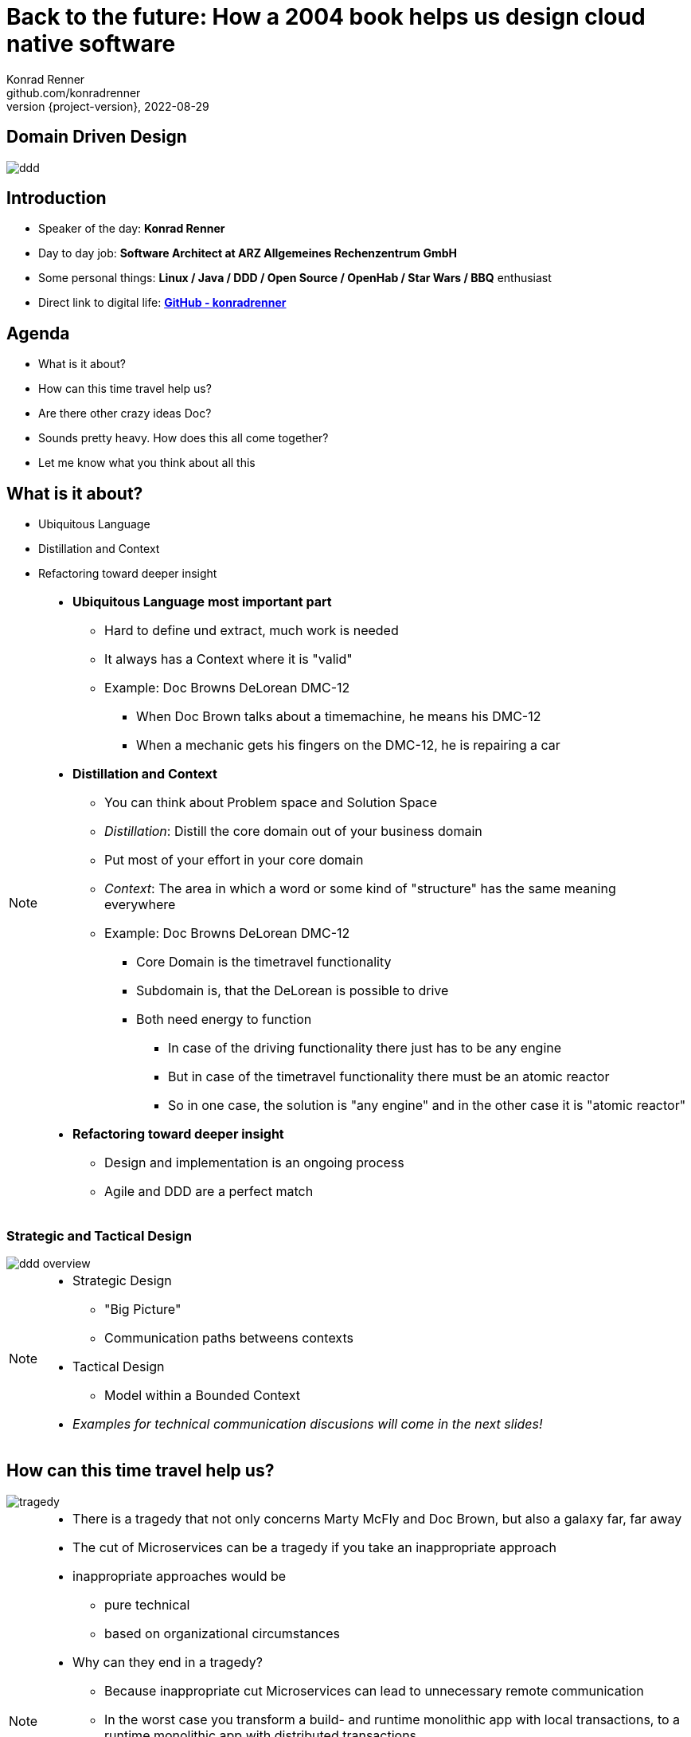 = Back to the future: How a 2004 book helps us design cloud native software
Konrad Renner <github.com/konradrenner>
2022-08-29
:revnumber: {project-version}
:example-caption!:
ifndef::imagesdir[:imagesdir: images]
ifndef::sourcedir[:sourcedir: ../../main/java]

== Domain Driven Design

image::ddd.jpg[]

== Introduction

[%step]
* Speaker of the day: *Konrad Renner*
* Day to day job: *Software Architect at ARZ Allgemeines Rechenzentrum GmbH*
* Some personal things: *Linux / Java / DDD / Open Source / OpenHab / Star Wars / BBQ* enthusiast
* Direct link to digital life: *link:github.com/konradrenner[GitHub - konradrenner]*

== Agenda

[%step]
* What is it about?
* How can this time travel help us?
* Are there other crazy ideas Doc?
* Sounds pretty heavy. How does this all come together?
* Let me know what you think about all this

== What is it about?

[%step]
* Ubiquitous Language
* Distillation and Context
* Refactoring toward deeper insight

// Press the `*s*` key to access speaker notes.
[NOTE.speaker]
--
* *Ubiquitous Language most important part*
** Hard to define und extract, much work is needed
** It always has a Context where it is "valid"
** Example: Doc Browns DeLorean DMC-12
*** When Doc Brown talks about a timemachine, he means his DMC-12
*** When a mechanic gets his fingers on the DMC-12, he is repairing a car
* *Distillation and Context*
** You can think about Problem space and Solution Space
** _Distillation_: Distill the core domain out of your business domain
** Put most of your effort in your core domain
** _Context_: The area in which a word or some kind of "structure" has the same meaning everywhere
** Example: Doc Browns DeLorean DMC-12
*** Core Domain is the timetravel functionality
*** Subdomain is, that the DeLorean is possible to drive
*** Both need energy to function
**** In case of the driving functionality there just has to be any engine
**** But in case of the timetravel functionality there must be an atomic reactor
**** So in one case, the solution is "any engine" and in the other case it is "atomic reactor"
* *Refactoring toward deeper insight*
** Design and implementation is an ongoing process
** Agile and DDD are a perfect match
--

=== Strategic and Tactical Design

image::ddd_overview.png[scaledwidth=100%]

// Press the `*s*` key to access speaker notes.
[NOTE.speaker]
--
* Strategic Design
** "Big Picture"
** Communication paths betweens contexts
* Tactical Design
** Model within a Bounded Context
* _Examples for technical communication discusions will come in the next slides!_
--

== How can this time travel help us?

image::tragedy.jpg[]

// Press the `*s*` key to access speaker notes.
[NOTE.speaker]
--
* There is a tragedy that not only concerns Marty McFly and Doc Brown, but also a galaxy far, far away
* The cut of Microservices can be a tragedy if you take an inappropriate approach
* inappropriate approaches would be
** pure technical
** based on organizational circumstances
* Why can they end in a tragedy?
** Because inappropriate cut Microservices can lead to unnecessary remote communication
** In the worst case you transform a build- and runtime monolithic app with local transactions, to a runtime monolithic app with distributed transactions
*** Sooner or later this will lead to a real resilience tragedy
* Service Mesh and similar solutions are often only symptom treatments, but do not solve the problems at the cause
* So this "time travel" to the 2004 book, can help us find more effective approach
** As the book subtitle states: Tackling complexity in the heart of software
** In the next couple of slides I will show you some of the concepts, to minimize the propability that such tragedies will occur
--

=== DDD for "cloud native software architecture"

[%step]
* Focus on your core domain, not technical aspects
* Establish a common understanding of strategic AND tactical design
** Merge the people, split the software
* Build Microservices/Self-Contained-Systems based on Bounded Context
** Maybe a Bounded Context can also help by defining K8s Namespaces ;-)

// Press the `*s*` key to access speaker notes.
[NOTE.speaker]
--
* One of the most common questions in my day to day work is, how to size Microservices or siblings (e.g. SCS)
** Just use the Bounded Contexts
* The Context Map helps to understand how communication flows through the system
** The relationship types helps in discusions about the technical communication
*** Shared Kernel: Create a library
*** Open Host Service: Maybe RESTful with OpenAPI powered Published Language
--

=== Strategic Design

[plantuml,bounded-context]
----
skinparam componentStyle rectangle

title Back to the future - Context Map

cloud "Car Context" {
  [Engine]
  [Car]
  
  () ACL as timemachine_acl
  
  Car - Engine
  timemachine_acl- Car
}

cloud "Timemachine Context" {
  [Timemachine]
  [Inventor]
  [Driver]
  [Flux Capacitor] as flux
  
  Timemachine -up- Inventor
  Timemachine -up- Driver
  Timemachine --up- flux
  
  Timemachine --> timemachine_acl : Open Host Service
}

cloud "Terrorist Context" {
  [Betrayer]
  [Terrorist]
  
  () ACL as betrayer_acl
  
  Betrayer- Terrorist
  betrayer_acl - Betrayer
  
  betrayer_acl <-- Inventor : Confirmist
}

legend bottom
  |= |= Description |
  | -> | Arrow points from Upstream to Downstream|
  | ACL | Anti-Corruption-Layer|
endlegend
----

== Are there other crazy ideas Doc?

[%step]
* _Disclaimer:_ The following tooling are just my personal favorites
* Start with link:https://www.eventstorming.com/[Event Storming]
* Document architecture with link:https://arc42.org/overview[arc42 template]
* Take out the pain of documentation with link:https://docs-as-co.de/[Documentation As Code]
* Structure code on basis of link:https://blog.cleancoder.com/uncle-bob/2012/08/13/the-clean-architecture.html[Clean Architecture]


=== Event Storming

image::event_storming.png[]

// Press the `*s*` key to access speaker notes.
[NOTE.speaker]
--
* The key idea of EventStorming is
. See the system as a whole 
. Find a problem worth solving (Distillation)
. Gather the best immediately available information
. Start implementing a solution from the best possible starting point (Context)
* What you see here is just the first step in a "Big Picture" workshop
* Key idea is, to have all relevant stakeholder in one room
** They put their view in brain storming fashion on an "endless" wall, in form of events
** Events are always past tense
** They discuss the outcomes
*** Consensus is not required, it could be a signal for different meanings of an event; mark heavy discussion with a hotspot sticky
* Next iteration step would be integration of people and external systems on the wall
* Then you can start modelling your processes with the integration of commands, policies and read models
** Picture that explain (nearly) everthing
--

=== Event Storming

image::event_storming_2.png[]

// Press the `*s*` key to access speaker notes.
[NOTE.speaker]
--
* Yellow: People, Actor or Persona
* Blue: Command or Action (triggered from people, system or time based event)
* Orange: Event (consists at least of a noun and past tense verb)
* Purple: Policy or Business Rule, glue between event and thereafter command(Whenever [event(s)] the [command(s]) 
* Green: Read Model (information/data that needs to be available to take a given decision)
* Pink: (External) System or part of a system 
--

=== Clean Architecture

image::CleanArchitecture.jpeg[]

// Press the `*s*` key to access speaker notes.
[NOTE.speaker]
--
* The most important part is flow of control
** Never ever make inner circles depend on outer!
** Technical aspects must never enter the domain logic
*** If so: your code will e.g. not be unit testable (you cannot mock away technical aspects sufficient)
* This architecture perfectly fits with the "Layered Architecture" as described in the DDD book
* An example is just 2 slides away
--

== Sounds pretty heavy. How does this all come together?

[%step]
* link:https://github.com/konradrenner/stammdaten/blob/master/README.adoc[publishing-company example]
* Uses link:https://quarkus.io/[Quarkus] as _"Kubernetes native Java stack"_
* Boundary-Control-Entity approach for implementing Clean Architecture on top of DDD
* Architecture automatically checked with link:https://www.archunit.org/[ArchUnit]
* arc42 published via maven site plugin

// Press the `*s*` key to access speaker notes.
[NOTE.speaker]
--
* Some think, Java is not the cool or hip enough nowadays
** They did not try Quarkus yet
** rock solid tooling, massive community, native performance and state of the art dev experience
* DDD and Clean Architecture are a perfect match
** Use BCE and you also get a standardized und clear structuring of your projects
* Let the tooling do the "boring" work for you
** Automatic versioning and releasing
** Automatic publishing
** Automatic testing
* Single source of truth for all aspects
** Architecture, Security, Code, Config
** Every change is tracked in your favorite VCS and absolutly traceable
** Maybe you use GitOps to further improve automation
--

=== Time for an example

image::code.jpg[]

// Press the `*s*` key to access speaker notes.
[NOTE.speaker]
--
* Disclaimer: The link:https://github.com/konradrenner/stammdaten/blob/master/README.adoc[publishing-company example] has just little todo with back to the future :-) (one book entry)
* This example "lives", so it is in parts unfinished an will change from time to time
* It demonstrates all of the tools discussed, except context mapping
** It just contains the "Author Aggregate" from the "Author Context" (1:1 mapping)
* It consists of an Web UI (JSF), REST API and an Cross Compiled Mobile/Desktop Companion App
--

== But...

[%step]
* _Organizations which design systems […] are constrained to produce designs which are copies of the communication structures of these organizations._ - Melvin E. Conway
* Have a look at link:https://teamtopologies.com/[Team Topologies]
** Approach to modern software delivery with awareness of
*** Conway’s Law, team cognitive load and responsive organization evolution

=== Team Topologies

* For quick intro have a look on the link:https://github.com/TeamTopologies/Team-Topologies-Community-Materials[GitHub Community Materials Repo]

image::team-topologies.png[]

// Press the `*s*` key to access speaker notes.
[NOTE.speaker]
--
* Like DDD it "just" formalizes some good practices and ideas
* Stream aligned teams are the "heart" because the are aligned on value streams
** These are based on top of the DevOps ideas
** The other teams are "just" supporting them in which they take away cognitive load
** So the other team types are just required, if the cognitive load will get to high for a stream aligned teams
** The other teams may consists "internally" also of stream aligned teams 
* Complicated subsystem team:
** Parts of the system which not directly mapped to the value stream, but are a requirement "to function"
** Think on the flux capacitor: one team just focuses on this complicated part, whereas the stream aligned teams will do improvements on the integration with the Delorean
* Enabling team:
** Disclaimer: This is not Architecture Department, but a team of specialists
** They help to spread knowledge about new things in the organization and tech world
** They also evaluate if "trends" are applyable and how
* Platform team:
** They are building and maintain e.g. the tools which are required, so that stream aligned teams can work effective AND efficient
** Think on the Delorean: A Platform team would have built it and will repair things, whereas the stream aligned teams will focus on the time travel functionalities
* The interaction modes helps visualising and so understanding the dependencies between teams
** Collaboration: strong delivery dependencies (e.g. stream aligned and complicated subsystem team)
** X as a Service: Decoupling and standardization (mostly used when interaction with a platform team is needed)
** Facilitating: helping or being helped by another team (mostly the case when a stream aligned teams "gets knowledge" from an enabling team)
--

== Let me know what you think about all this

image::force.jpg[]

// Press the `*s*` key to access speaker notes.
[NOTE.speaker]
--
* Thank you for the possibilty to share my thoughts on this topic
* In closing, I have only two things to say
** Never stop refactoring, there is no "perfect" or "everlasting" solution
** Software development is a learning process, working code is a nice side effect
** And may the force be with you :-)
--
